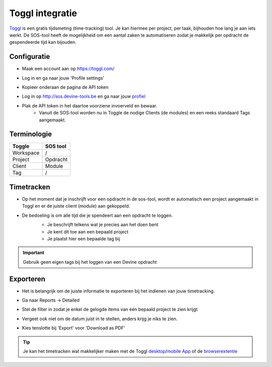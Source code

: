 Toggl integratie
================

`Toggl <https://toggl.com/>`_ is een gratis tijdsmeting (time-tracking) tool. Je kan hiermee per project, per taak, bijhouden hoe lang je aan iets werkt.
De SOS-tool heeft de mogelijkheid om een aantal zaken te automatiseren zodat je makkelijk per opdracht de gespendeerde tijd kan bijouden.

============
Configuratie
============
* Maak een account aan op https://toggl.com/
* Log in en ga naar jouw 'Profile settings'
    .. image:: ./assets/img/togglprofile.png
* Kopieer onderaan de pagina de API token
    .. image:: ./assets/img/apitoken.png
* Log in op http://sos.devine-tools.be en ga naar jouw `profiel <http://sos.devine-tools.be/student/profiel>`_
* Plak de API token in het daartoe voorziene invoerveld en bewaar.
    * Vanuit de SOS-tool worden nu in Toggle de nodige Clients (de modules) en een reeks standaard Tags aangemaakt.

============
Terminologie
============
=========       =========
Toggle          SOS tool
=========       =========
Workspace       /
Project         Opdracht
Client          Module
Tag             /
=========       =========

===========
Timetracken
===========
* Op het moment dat je inschrijft voor een opdracht in de sos-tool, wordt er automatisch een project aangemaakt in Toggl en er de juiste client (module) aan gekoppeld.
* De bedoeling is om alle tijd die je spendeert aan een opdracht te loggen.
    * Je beschrijft telkens wat je precies aan het doen bent
    * Je kent dit toe aan een bepaald project
    * Je plaatst hier een bepaalde tag bij
    .. image:: ./assets/img/togglentry.png

.. IMPORTANT:: Gebruik geen eigen tags bij het loggen van een Devine opdracht

============
Exporteren
============
* Het is belangrijk om de juiste informatie te exporteren bij het indienen van jouw timetracking.
* Ga naar Reports -> Detailed
    .. image:: ./assets/img/toggldetailed.png
* Stel de filter in zodat je enkel de gelogde items van één bepaald project te zien krijgt
    .. image:: ./assets/img/togglreportproject.png
* Vergeet ook niet om de datum juist in te stellen, anders krijg je niks te zien.
    .. image:: ./assets/img/togglreportdate.png
* Kies tenslotte bij 'Export' voor 'Download as PDF'
    .. image:: ./assets/img/togglreportexport.png

.. TIP:: Je kan het timetracken wat makkelijker maken met de Toggl `desktop <https://support.toggl.com/category/desktopapp/>`_/`mobile App <https://support.toggl.com/category/toggl-app-for-ios-android/>`_ of de `browserextentie <https://support.toggl.com/toggl-button-chrome-extension/>`_
